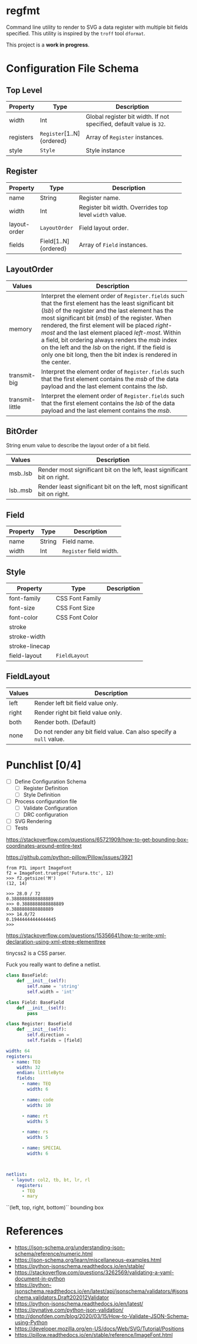 * regfmt

Command line utility to render to SVG a data register with multiple bit fields specified. This utility is inspired by the ~troff~ tool ~dformat~.

This project is a *work in progress*.

* Configuration File Schema

** Top Level
| Property  | Type                    | Description                                                       |
|-----------+-------------------------+-------------------------------------------------------------------|
|           |                         | <40>                                                              |
| width     | Int                     | Global register bit width. If not specified, default value is ~32~. |
| registers | ~Register~[1..N]{ordered} | Array of ~Register~ instances.                                      |
| style     | ~Style~                   | Style instance                                                    |

** Register
| Property     | Type                 | Description                                          |
|--------------+----------------------+------------------------------------------------------|
|              |                      | <40>                                                 |
| name         | String               | Register name.                                       |
| width        | Int                  | Register bit width. Overrides top level ~width~ value. |
| layout-order | ~LayoutOrder~          | Field layout order.                                  |
| fields       | Field[1..N]{ordered} | Array of ~Field~ instances.                            |

** LayoutOrder
| Values          | Description                                                                                                                                                                                                                                                                                                                                                                                                                                                                               |
|-----------------+-------------------------------------------------------------------------------------------------------------------------------------------------------------------------------------------------------------------------------------------------------------------------------------------------------------------------------------------------------------------------------------------------------------------------------------------------------------------------------------------|
|                 | <60>                                                                                                                                                                                                                                                                                                                                                                                                                                                                                      |
| memory          | Interpret the element order of ~Register.fields~ such that the first element has the least significant bit (/lsb/) of the register and the last element has the most significant bit (/msb/) of the register. When rendered, the first element will be placed /right-most/ and the last element placed /left-most/. Within a field, bit ordering always renders the /msb/ index on the left and the /lsb/ on the right. If the field is only one bit long, then the bit index is rendered in the center. |
| transmit-big    | Interpret the element order of ~Register.fields~ such that the first element contains the /msb/ of the data payload and the last element contains the /lsb/.                                                                                                                                                                                                                                                                                                                                    |
| transmit-little | Interpret the element order of ~Register.fields~ such that the first element contains the /lsb/ of the data payload and the last element contains the /msb/.                                                                                                                                                                                                                                                                                                                                    |

** BitOrder
String enum value to describe the layout order of a bit field.
| Values   | Description                                                              |
|----------+--------------------------------------------------------------------------|
| msb..lsb | Render most significant bit on the left, least significant bit on right. |
| lsb..msb | Render least significant bit on the left, most significant bit on right. |

** Field
| Property | Type   | Description           |
|----------+--------+-----------------------|
| name     | String | Field name.           |
| width    | Int    | ~Register~ field width. |

** Style
| Property       | Type            | Description |
|----------------+-----------------+-------------|
| font-family    | CSS Font Family |             |
| font-size      | CSS Font Size   |             |
| font-color     | CSS Font Color  |             |
| stroke         |                 |             |
| stroke-width   |                 |             |
| stroke-linecap |                 |             |
| field-layout   | ~FieldLayout~     |             |

** FieldLayout

| Values | Description                                                       |
|--------+-------------------------------------------------------------------|
| left   | Render left bit field value only.                                 |
| right  | Render right bit field value only.                                |
| both   | Render both. (Default)                                            |
| none   | Do not render any bit field value. Can also specify a ~null~ value. |
 
* Punchlist [0/4]
- [-] Define Configuration Schema
  - [-] Register Definition
  - [ ] Style Definition
- [ ] Process configuration file 
  - [ ] Validate Configuration
  - [ ] DRC configuration
- [ ] SVG Rendering
- [ ] Tests

https://stackoverflow.com/questions/65721909/how-to-get-bounding-box-coordinates-around-entire-text

https://github.com/python-pillow/Pillow/issues/3921

#+begin_src
from PIL import ImageFont
f2 = ImageFont.truetype('Futura.ttc', 12)
>>> f2.getsize('M')
(12, 14)

>>> 28.0 / 72
0.3888888888888889
>>> 0.3888888888888889
0.3888888888888889
>>> 14.0/72
0.19444444444444445
>>>   
#+end_src

https://stackoverflow.com/questions/15356641/how-to-write-xml-declaration-using-xml-etree-elementtree

tinycss2 is a CSS parser.

Fuck you really want to define a netlist.

#+begin_src python
  class BaseField: 
      def __init__(self):
          self.name = 'string'
          self.width = 'int'

  class Field: BaseField
      def __init__(self):
          pass

  class Register: BaseField
      def __init__(self):
          self.direction = 
          self.fields = [field]
          
#+end_src


#+begin_src yaml
  width: 64
  registers: 
    - name: TEQ
      width: 32
      endian: littleByte
      fields:
        - name: TEQ
          width: 6

        - name: code
          width: 10

        - name: rt
          width: 5

        - name: rs
          width: 5

        - name: SPECIAL
          width: 6

          

  netlist:
    - layout: col2, tb, bt, lr, rl
      registers:
        - TEQ
        - mary

#+end_src


``(left, top, right, bottom)`` bounding box


* References
 - https://json-schema.org/understanding-json-schema/reference/numeric.html
 - https://json-schema.org/learn/miscellaneous-examples.html
 - https://python-jsonschema.readthedocs.io/en/stable/
 - https://stackoverflow.com/questions/3262569/validating-a-yaml-document-in-python
 - https://python-jsonschema.readthedocs.io/en/latest/api/jsonschema/validators/#jsonschema.validators.Draft202012Validator
 - https://python-jsonschema.readthedocs.io/en/latest/
 - https://pynative.com/python-json-validation/
 - http://donofden.com/blog/2020/03/15/How-to-Validate-JSON-Schema-using-Python
 - https://developer.mozilla.org/en-US/docs/Web/SVG/Tutorial/Positions
 - https://pillow.readthedocs.io/en/stable/reference/ImageFont.html

   
